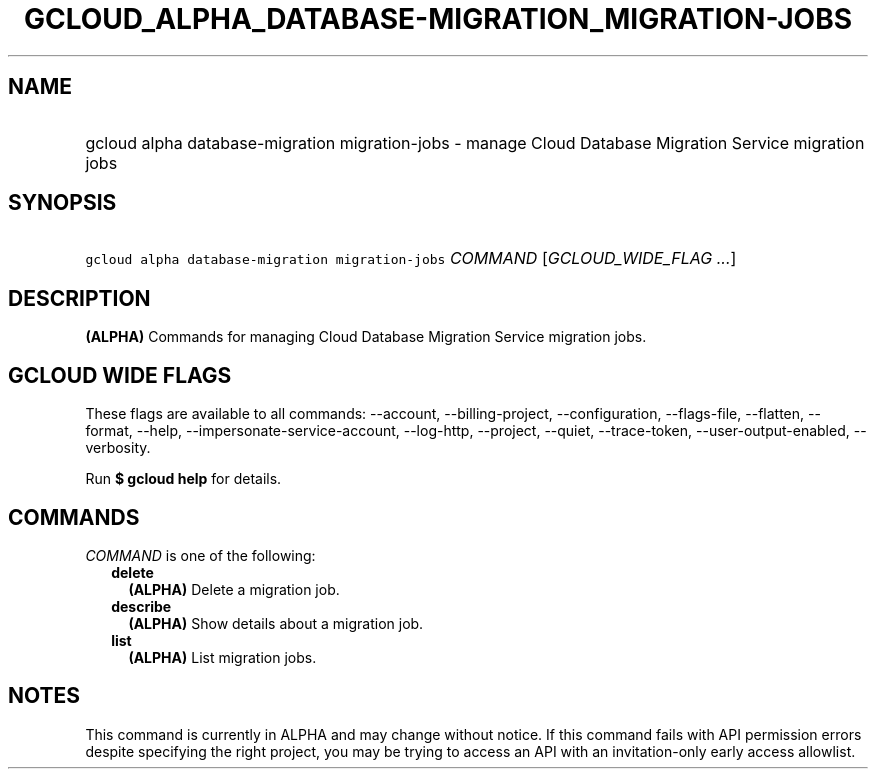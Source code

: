
.TH "GCLOUD_ALPHA_DATABASE\-MIGRATION_MIGRATION\-JOBS" 1



.SH "NAME"
.HP
gcloud alpha database\-migration migration\-jobs \- manage Cloud Database Migration Service migration jobs



.SH "SYNOPSIS"
.HP
\f5gcloud alpha database\-migration migration\-jobs\fR \fICOMMAND\fR [\fIGCLOUD_WIDE_FLAG\ ...\fR]



.SH "DESCRIPTION"

\fB(ALPHA)\fR Commands for managing Cloud Database Migration Service migration
jobs.



.SH "GCLOUD WIDE FLAGS"

These flags are available to all commands: \-\-account, \-\-billing\-project,
\-\-configuration, \-\-flags\-file, \-\-flatten, \-\-format, \-\-help,
\-\-impersonate\-service\-account, \-\-log\-http, \-\-project, \-\-quiet,
\-\-trace\-token, \-\-user\-output\-enabled, \-\-verbosity.

Run \fB$ gcloud help\fR for details.



.SH "COMMANDS"

\f5\fICOMMAND\fR\fR is one of the following:

.RS 2m
.TP 2m
\fBdelete\fR
\fB(ALPHA)\fR Delete a migration job.

.TP 2m
\fBdescribe\fR
\fB(ALPHA)\fR Show details about a migration job.

.TP 2m
\fBlist\fR
\fB(ALPHA)\fR List migration jobs.


.RE
.sp

.SH "NOTES"

This command is currently in ALPHA and may change without notice. If this
command fails with API permission errors despite specifying the right project,
you may be trying to access an API with an invitation\-only early access
allowlist.

